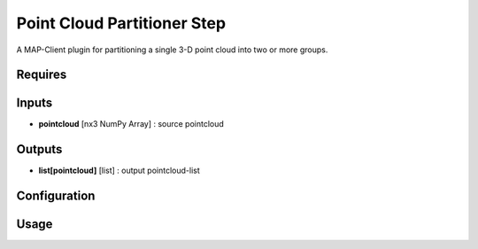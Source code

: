 ============================
Point Cloud Partitioner Step
============================

A MAP-Client plugin for partitioning a single 3-D point cloud into two or more groups.

Requires
--------

Inputs
------
- **pointcloud** [nx3 NumPy Array] : source pointcloud

Outputs
-------
- **list[pointcloud]** [list] : output pointcloud-list

Configuration
-------------

Usage
-----
